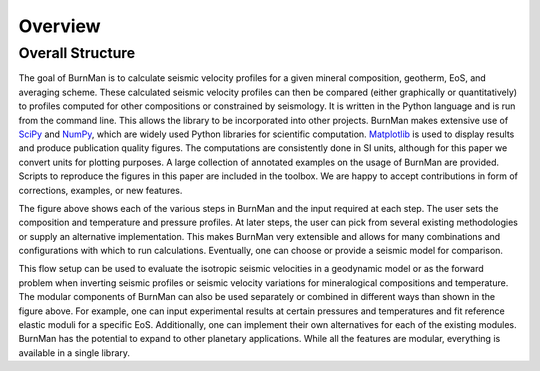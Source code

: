Overview
========

Overall Structure
-----------------

.. image:: figures/structure.png

The goal of BurnMan is to calculate seismic velocity profiles for a given
mineral composition, geotherm, EoS, and averaging scheme.  These calculated
seismic velocity profiles can then be compared (either graphically or
quantitatively) to profiles computed for other compositions or constrained by
seismology.  It is written in the Python language and is run from the command
line.  This allows the library to be incorporated into other projects.
BurnMan makes extensive use of `SciPy <http://www.scipy.org/>`_ and `NumPy <http://www.numpy.org/>`_, which are widely used Python
libraries for scientific computation.  `Matplotlib <http://matplotlib.org/>`_ is used to display results
and produce publication quality figures.  The computations are consistently
done in SI units, although for this paper we convert units for plotting
purposes.  A large collection of annotated examples on the usage of BurnMan
are provided.  Scripts to reproduce the figures in this paper are included in
the toolbox.  We are happy to accept contributions in form of corrections,
examples, or new features.

The figure above shows each of the various steps in BurnMan and the input
required at each step.  The user sets the composition and temperature and
pressure profiles.  At later steps, the user can pick from several existing
methodologies or supply an alternative implementation.  This makes BurnMan
very extensible and allows for many combinations and configurations with which
to run calculations.  Eventually, one can choose or provide a seismic model
for comparison.

This flow setup can be used to evaluate the isotropic seismic velocities in a
geodynamic model or as the forward problem when inverting seismic profiles or
seismic velocity variations for mineralogical compositions and temperature.
The modular components of BurnMan can also be used separately or combined in
different ways than shown in the figure above. For example, one can input
experimental results at certain pressures and temperatures and fit reference
elastic moduli for a specific EoS.  Additionally, one can implement their own
alternatives for each of the existing modules.  BurnMan has the potential to
expand to other planetary applications.  While all the features are modular,
everything is available in a single library.



